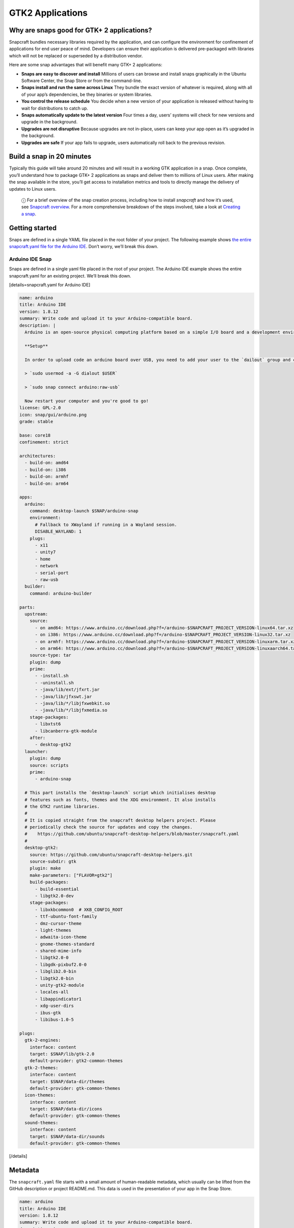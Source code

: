 .. 13508.md

.. \_gtk2-applications:

GTK2 Applications
=================

Why are snaps good for GTK+ 2 applications?
-------------------------------------------

Snapcraft bundles necessary libraries required by the application, and can configure the environment for confinement of applications for end user peace of mind. Developers can ensure their application is delivered pre-packaged with libraries which will not be replaced or superseded by a distribution vendor.

Here are some snap advantages that will benefit many GTK+ 2 applications:

-  **Snaps are easy to discover and install** Millions of users can browse and install snaps graphically in the Ubuntu Software Center, the Snap Store or from the command-line.
-  **Snaps install and run the same across Linux** They bundle the exact version of whatever is required, along with all of your app’s dependencies, be they binaries or system libraries.
-  **You control the release schedule** You decide when a new version of your application is released without having to wait for distributions to catch up.
-  **Snaps automatically update to the latest version** Four times a day, users’ systems will check for new versions and upgrade in the background.
-  **Upgrades are not disruptive** Because upgrades are not in-place, users can keep your app open as it’s upgraded in the background.
-  **Upgrades are safe** If your app fails to upgrade, users automatically roll back to the previous revision.

Build a snap in 20 minutes
--------------------------

Typically this guide will take around 20 minutes and will result in a working GTK application in a snap. Once complete, you’ll understand how to package GTK+ 2 applications as snaps and deliver them to millions of Linux users. After making the snap available in the store, you’ll get access to installation metrics and tools to directly manage the delivery of updates to Linux users.

   ⓘ For a brief overview of the snap creation process, including how to install *snapcraft* and how it’s used, see `Snapcraft overview <snapcraft-overview.md>`__. For a more comprehensive breakdown of the steps involved, take a look at `Creating a snap <creating-a-snap.md>`__.

Getting started
---------------

Snaps are defined in a single YAML file placed in the root folder of your project. The following example shows `the entire snapcraft.yaml file for the Arduino IDE <https://github.com/galgalesh/arduino-example/blob/master/snap/snapcraft.yaml>`__. Don’t worry, we’ll break this down.

Arduino IDE Snap
~~~~~~~~~~~~~~~~

Snaps are defined in a single yaml file placed in the root of your project. The Arduino IDE example shows the entire snapcraft.yaml for an existing project. We’ll break this down.

[details=snapcraft.yaml for Arduino IDE]

.. code:: yaml

   name: arduino
   title: Arduino IDE
   version: 1.8.12
   summary: Write code and upload it to your Arduino-compatible board.
   description: |
     Arduino is an open-source physical computing platform based on a simple I/O board and a development environment that implements the Processing/Wiring language. Arduino can be used to develop stand-alone interactive objects or can be connected to software on your computer (e.g. Flash, Processing and MaxMSP). The boards can be assembled by hand or purchased preassembled at https://arduino.cc

     **Setup**

     In order to upload code an arduino board over USB, you need to add your user to the `dailout` group and connect the snap to the `raw-usb` socket. Open a terminal window, run the following commands an *reboot* your computer.

     > `sudo usermod -a -G dialout $USER`

     > `sudo snap connect arduino:raw-usb`

     Now restart your computer and you're good to go!
   license: GPL-2.0
   icon: snap/gui/arduino.png
   grade: stable

   base: core18
   confinement: strict

   architectures:
     - build-on: amd64
     - build-on: i386
     - build-on: armhf
     - build-on: arm64

   apps:
     arduino:
       command: desktop-launch $SNAP/arduino-snap
       environment:
         # Fallback to XWayland if running in a Wayland session.
         DISABLE_WAYLAND: 1
       plugs:
         - x11
         - unity7
         - home
         - network
         - serial-port
         - raw-usb
     builder:
       command: arduino-builder

   parts:
     upstream:
       source:
         - on amd64: https://www.arduino.cc/download.php?f=/arduino-$SNAPCRAFT_PROJECT_VERSION-linux64.tar.xz
         - on i386: https://www.arduino.cc/download.php?f=/arduino-$SNAPCRAFT_PROJECT_VERSION-linux32.tar.xz
         - on armhf: https://www.arduino.cc/download.php?f=/arduino-$SNAPCRAFT_PROJECT_VERSION-linuxarm.tar.xz
         - on arm64: https://www.arduino.cc/download.php?f=/arduino-$SNAPCRAFT_PROJECT_VERSION-linuxaarch64.tar.xz
       source-type: tar
       plugin: dump
       prime:
         - -install.sh
         - -uninstall.sh
         - -java/lib/ext/jfxrt.jar
         - -java/lib/jfxswt.jar
         - -java/lib/*/libjfxwebkit.so
         - -java/lib/*/libjfxmedia.so
       stage-packages:
         - libxtst6
         - libcanberra-gtk-module
       after:
         - desktop-gtk2
     launcher:
       plugin: dump
       source: scripts
       prime:
         - arduino-snap

     # This part installs the `desktop-launch` script which initialises desktop
     # features such as fonts, themes and the XDG environment. It also installs
     # the GTK2 runtime libraries.
     #
     # It is copied straight from the snapcraft desktop helpers project. Please
     # periodically check the source for updates and copy the changes.
     #    https://github.com/ubuntu/snapcraft-desktop-helpers/blob/master/snapcraft.yaml
     #
     desktop-gtk2:
       source: https://github.com/ubuntu/snapcraft-desktop-helpers.git
       source-subdir: gtk
       plugin: make
       make-parameters: ["FLAVOR=gtk2"]
       build-packages:
         - build-essential
         - libgtk2.0-dev
       stage-packages:
         - libxkbcommon0  # XKB_CONFIG_ROOT
         - ttf-ubuntu-font-family
         - dmz-cursor-theme
         - light-themes
         - adwaita-icon-theme
         - gnome-themes-standard
         - shared-mime-info
         - libgtk2.0-0
         - libgdk-pixbuf2.0-0
         - libglib2.0-bin
         - libgtk2.0-bin
         - unity-gtk2-module
         - locales-all
         - libappindicator1
         - xdg-user-dirs
         - ibus-gtk
         - libibus-1.0-5

   plugs:
     gtk-2-engines:
       interface: content
       target: $SNAP/lib/gtk-2.0
       default-provider: gtk2-common-themes
     gtk-2-themes:
       interface: content
       target: $SNAP/data-dir/themes
       default-provider: gtk-common-themes
     icon-themes:
       interface: content
       target: $SNAP/data-dir/icons
       default-provider: gtk-common-themes
     sound-themes:
       interface: content
       target: $SNAP/data-dir/sounds
       default-provider: gtk-common-themes

[/details]

Metadata
--------

The ``snapcraft.yaml`` file starts with a small amount of human-readable metadata, which usually can be lifted from the GitHub description or project README.md. This data is used in the presentation of your app in the Snap Store.

.. code:: yaml

   name: arduino
   title: Arduino IDE
   version: 1.8.12
   summary: Write code and upload it to your Arduino-compatible board.
   description: |
     Arduino is an open-source physical computing platform based on a simple I/O board and a development environment that implements the Processing/Wiring language. Arduino can be used to develop stand-alone interactive objects or can be connected to software on your computer (e.g. Flash, Processing and MaxMSP). The boards can be assembled by hand or purchased preassembled at https://arduino.cc

     **Setup**

     In order to upload code an arduino board over USB, you need to add your user to the `dailout` group and connect the snap to the `raw-usb` socket. Open a terminal window, run the following commands an *reboot* your computer.

     > `sudo usermod -a -G dialout $USER`

     > `sudo snap connect arduino:raw-usb`

     Now restart your computer and you're good to go!
   license: GPL-2.0
   icon: snap/gui/arduino.png

The ``name`` must be unique in the Snap Store. Valid snap names consist of lower-case alphanumeric characters and hyphens. They cannot be all numbers and they also cannot start or end with a hyphen.

The ``summary`` can not exceed 79 characters. You can use a chevron ‘>’ in the description key to declare a multi-line description.

The ``version`` parameter is an arbitrary string containing the *user-facing* version number.

Base
----

The ``base`` keyword defines a special kind of snap that provides a run-time environment with a minimal set of libraries that are common to most applications. They’re transparent to users, but they need to be considered, and specified, when building a snap.

.. code:: yaml

   base: core18

```core18`` <https://snapcraft.io/core18>`__ is the current standard base for snap building and is based on `Ubuntu 18.04 LTS <http://releases.ubuntu.com/18.04/>`__.

Security model
--------------

To get started, we won’t `confine <snap-confinement.md>`__ this application. Unconfined applications, specified with ``devmode``, can only be released to the hidden “edge” channel where you and other developers can install them. After you get the snap working in ``devmode`` confinement, you can switch to strict mode and figure out which interfaces (plugs) the snap uses.

.. code:: yaml

   confinement: devmode

Apps
----

Apps are the commands and services exposed to end users. If your command name matches the snap ``name``, users will be able run the command directly. If the names differ, then apps are prefixed with the snap ``name`` (``arduino.builder``, for example). This is to avoid conflicting with apps defined by other installed snaps.

If you don’t want your command prefixed you can request an alias for it on the `Snapcraft forum <https://snapcraft.io/docs/process-for-aliases-auto-connections-and-tracks>`__. These are set up automatically when your snap is installed from the Snap Store.

We declare two applications. The ``arduino`` command starts the IDE GUI and the ``builder`` command starts a CLI application.

.. code:: yaml

   apps:
     arduino:
       command: desktop-launch $SNAP/arduino-snap
       environment:
         # Fallback to XWayland if running in a Wayland session.
         DISABLE_WAYLAND: 1
       plugs:
         - x11
         - unity7
         - home
         - network
         - serial-port
         - raw-usb
     builder:
       command: arduino-builder

The ``desktop-launch`` script initializes the environment for GTK+ 2 applications. This script is provided by the ``desktop-gtk2`` part defined below.

Since GTK+ 2 does not support wayland, it’s best to set ``DISABLE_WAYLAND: 1`` to fallback to XWayland when running in a wayland session.

The GUI application uses a number of ``plugs`` to create a window and use desktop features. It also uses ``raw-usb`` and ``serial-port`` for access to Arduino boards.

Parts
-----

Parts define how to build your app. Parts can be anything: programs, libraries, or other assets needed to create and run your application. In this case we have three: the Arduino release tarball, a launcher script and the ``desktop-gtk2`` helper part.

The ``desktop-gtk2`` part is copied from the `Snapcraft Desktop Helpers <https://github.com/ubuntu/snapcraft-desktop-helpers>`__ repository and contains the GTK+ 2 runtime libraries and the ``desktop-launch`` script to configure the environment for GTK+ 2.

.. code:: yaml

   parts:
     upstream:
       source:
         - on amd64: https://www.arduino.cc/download.php?f=/arduino-$SNAPCRAFT_PROJECT_VERSION-linux64.tar.xz
         - on i386: https://www.arduino.cc/download.php?f=/arduino-$SNAPCRAFT_PROJECT_VERSION-linux32.tar.xz
         - on armhf: https://www.arduino.cc/download.php?f=/arduino-$SNAPCRAFT_PROJECT_VERSION-linuxarm.tar.xz
         - on arm64: https://www.arduino.cc/download.php?f=/arduino-$SNAPCRAFT_PROJECT_VERSION-linuxaarch64.tar.xz
       source-type: tar
       plugin: dump
       prime:
         - -install.sh
         - -uninstall.sh
         - -java/lib/ext/jfxrt.jar
         - -java/lib/jfxswt.jar
         - -java/lib/*/libjfxwebkit.so
         - -java/lib/*/libjfxmedia.so
       stage-packages:
         - libxtst6
         - libcanberra-gtk-module
       after:
         - desktop-gtk2
     launcher:
       plugin: dump
       source: scripts
       prime:
         - arduino-snap

     # This part installs the `desktop-launch` script which initialises desktop
     # features such as fonts, themes and the XDG environment. It also installs
     # the GTK2 runtime libraries.
     #
     # It is copied straight from the snapcraft desktop helpers project. Please
     # periodically check the source for updates and copy the changes.
     #    https://github.com/ubuntu/snapcraft-desktop-helpers/blob/master/snapcraft.yaml
     #
     desktop-gtk2:
       source: https://github.com/ubuntu/snapcraft-desktop-helpers.git
       source-subdir: gtk
       plugin: make
       make-parameters: ["FLAVOR=gtk2"]
       build-packages:
         - build-essential
         - libgtk2.0-dev
       stage-packages:
         - libxkbcommon0  # XKB_CONFIG_ROOT
         - ttf-ubuntu-font-family
         - dmz-cursor-theme
         - light-themes
         - adwaita-icon-theme
         - gnome-themes-standard
         - shared-mime-info
         - libgtk2.0-0
         - libgdk-pixbuf2.0-0
         - libglib2.0-bin
         - libgtk2.0-bin
         - unity-gtk2-module
         - locales-all
         - libappindicator1
         - xdg-user-dirs
         - ibus-gtk
         - libibus-1.0-5

Before building the part, the dependencies listed as ``build-packages`` are installed. ``stage-packages`` are the packages required by the Arduino IDE to run, and mirror the same packages required by the binary on a standard distribution installation.

Plugs
-----

This snap connects to a number of desktop-specific content snaps in order to access common themes. These are provided by content snaps so that snaps don’t need to include every theme in the snap itself.

.. code:: yaml

   plugs:
     gtk-2-engines:
       interface: content
       target: $SNAP/lib/gtk-2.0
       default-provider: gtk2-common-themes
     gtk-2-themes:
       interface: content
       target: $SNAP/data-dir/themes
       default-provider: gtk-common-themes
     icon-themes:
       interface: content
       target: $SNAP/data-dir/icons
       default-provider: gtk-common-themes
     sound-themes:
       interface: content
       target: $SNAP/data-dir/sounds
       default-provider: gtk-common-themes

Building the snap
~~~~~~~~~~~~~~~~~

You can download the example repository with the following command:

.. code:: bash

   $ git clone https://github.com/galgalesh/arduino-example.git

After you’ve created the *snapcraft.yaml*, you can build the snap by simply executing the *snapcraft* command in the project directory:

.. code:: bash

   $ snapcraft
   Using 'snapcraft.yaml': Project assets will be searched for from the 'snap' directory.
   Launching a VM.
   [...]
   Snapped arduino_1.8.12_amd64.snap

The resulting snap can be installed locally. This requires the ``--dangerous`` flag because the snap is not signed by the Snap Store. The ``--devmode`` flag acknowledges that you are installing an unconfined application:

.. code:: bash

   $ sudo snap install arduino_1.8.12_amd64.snap --devmode --dangerous

You can then try it out:

.. code:: bash

   $ arduino

Removing the snap is simple too:

.. code:: bash

   $ sudo snap remove arduino

You can clean up the build environment with the following command:

.. code:: bash

   $ snapcraft clean

By default, when you make a change to snapcraft.yaml, snapcraft only builds the parts that have changed. Cleaning a build, however, forces your snap to be rebuilt in a clean environment and will take longer.

Publishing your snap
--------------------

To share your snaps you need to publish them in the Snap Store. First, create an account on `the dashboard <https://dashboard.snapcraft.io/dev/account/>`__. Here you can customise how your snaps are presented, review your uploads and control publishing.

You’ll need to choose a unique “developer namespace” as part of the account creation process. This name will be visible by users and associated with your published snaps.

Make sure the ``snapcraft`` command is authenticated using the email address attached to your Snap Store account:

.. code:: bash

   $ snapcraft login

Reserve a name for your snap
~~~~~~~~~~~~~~~~~~~~~~~~~~~~

You can publish your own version of a snap, provided you do so under a name you have rights to. You can register a name on `dashboard.snapcraft.io <https://dashboard.snapcraft.io/register-snap/>`__, or by running the following command:

.. code:: bash

   $ snapcraft register mysnap

Be sure to update the ``name:`` in your ``snapcraft.yaml`` to match this registered name, then run ``snapcraft`` again.

Upload your snap
~~~~~~~~~~~~~~~~

Use snapcraft to push the snap to the Snap Store.

.. code:: bash

   $ snapcraft upload --release=edge mysnap_*.snap

If you’re happy with the result, you can commit the snapcraft.yaml to your GitHub repo and `turn on automatic builds <https://build.snapcraft.io>`__ so any further commits automatically get released to edge, without requiring you to manually build locally.

Congratulations! You’ve just built and published your first GTK+ 2 snap. For a more in-depth overview of the snap building process, see `Creating a snap <creating-a-snap.md>`__.

